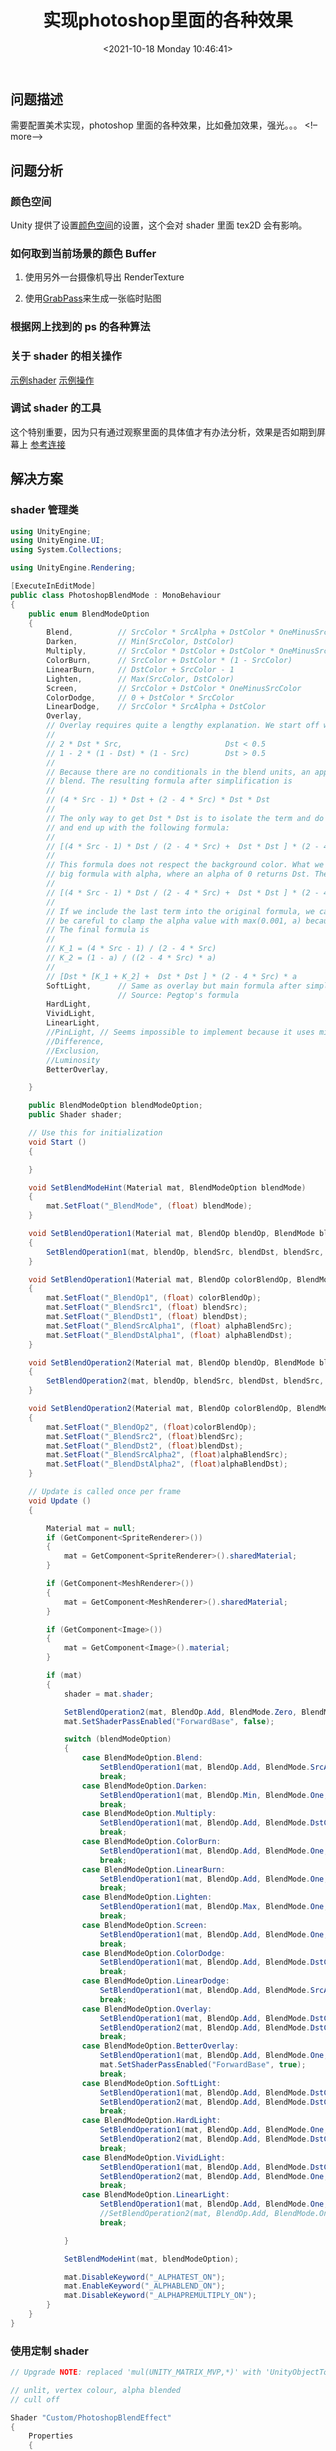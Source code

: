 #+HUGO_BASE_DIR: ../../..
#+TITLE: 实现photoshop里面的各种效果
#+DATE: <2021-10-18 Monday 10:46:41>
#+HUGO_AUTO_SET_LASTMOD: t
#+HUGO_TAGS: Shader Unity
#+HUGO_CATEGORIES: 笔记
#+HUGO_SECTION:
#+HUGO_DRAFT: false

** 问题描述
需要配置美术实现，photoshop 里面的各种效果，比如叠加效果，强光。。。
<!--more-->
** 问题分析
*** 颜色空间
Unity 提供了设置[[https://docs.unity3d.com/cn/current/Manual/LinearLighting.html][颜色空间]]的设置，这个会对 shader 里面 tex2D 会有影响。

*** 如何取到当前场景的颜色 Buffer

**** 使用另外一台摄像机导出 RenderTexture
**** 使用[[https://docs.unity3d.com/cn/current/Manual/SL-GrabPass.html][GrabPass]]来生成一张临时贴图
*** 根据网上找到的 ps 的各种算法
[[/images/photoshop_formula.jpg]]

*** 关于 shader 的相关操作
[[https://github.com/TwoTailsGames/Unity-Built-in-Shaders/blob/master/DefaultResourcesExtra/Particle%20Standard%20Unlit.shader][示例shader]]
[[https://github.com/TwoTailsGames/Unity-Built-in-Shaders/blob/master/Editor/StandardParticlesShaderGUI.cs][示例操作]]

*** 调试 shader 的工具
这个特别重要，因为只有通过观察里面的具体值才有办法分析，效果是否如期到屏幕上
[[https://zhuanlan.zhihu.com/p/74622572][参考连接]]

** 解决方案
*** shader 管理类
#+begin_src csharp
using UnityEngine;
using UnityEngine.UI;
using System.Collections;

using UnityEngine.Rendering;

[ExecuteInEditMode]
public class PhotoshopBlendMode : MonoBehaviour
{
    public enum BlendModeOption
    {
        Blend,          // SrcColor * SrcAlpha + DstColor * OneMinusSrcAlpha
        Darken,         // Min(SrcColor, DstColor)                              : SrcColor = lerp(1, SrcColor, SrcAlpha)
        Multiply,       // SrcColor * DstColor + DstColor * OneMinusSrcAlpha    : SrcColor = SrcColor * SrcAlpha
        ColorBurn,      // SrcColor + DstColor * (1 - SrcColor)                 : SrcColor = 1 - (1 / SrcColor)
        LinearBurn,     // DstColor + SrcColor - 1                              : SrcColor = (SrcColor - 1.0) * SrcAlpha
        Lighten,        // Max(SrcColor, DstColor)                              : SrcColor = lerp(0, SrcColor, SrcAlpha)
        Screen,         // SrcColor + DstColor * OneMinusSrcColor               : SrcColor = SrcColor * SrcAlpha
        ColorDodge,     // 0 + DstColor * SrcColor                              : SrcColor = (1 / (1 - SrcColor * SrcAlpha));
        LinearDodge,    // SrcColor * SrcAlpha + DstColor                       : SrcColor = SrcColor
        Overlay,
        // Overlay requires quite a lengthy explanation. We start off with the original formula
        //
        // 2 * Dst * Src,                       Dst < 0.5
        // 1 - 2 * (1 - Dst) * (1 - Src)        Dst > 0.5
        //
        // Because there are no conditionals in the blend units, an approximation would be to linearly
        // blend. The resulting formula after simplification is
        //
        // (4 * Src - 1) * Dst + (2 - 4 * Src) * Dst * Dst
        //
        // The only way to get Dst * Dst is to isolate the term and do it in two passes, therefore we divide
        // and end up with the following formula:
        //
        // [(4 * Src - 1) * Dst / (2 - 4 * Src) +  Dst * Dst ] * (2 - 4 * Src)
        //
        // This formula does not respect the background color. What we need is to linearly interpolate this
        // big formula with alpha, where an alpha of 0 returns Dst. Therefore
        //
        // [(4 * Src - 1) * Dst / (2 - 4 * Src) +  Dst * Dst ] * (2 - 4 * Src) * a + Dst * (1 - a)
        //
        // If we include the last term into the original formula, we can still do it in 2 passes. We need to
        // be careful to clamp the alpha value with max(0.001, a) because we're now potentially dividing by 0.
        // The final formula is
        //
        // K_1 = (4 * Src - 1) / (2 - 4 * Src)
        // K_2 = (1 - a) / ((2 - 4 * Src) * a)
        //
        // [Dst * [K_1 + K_2] +  Dst * Dst ] * (2 - 4 * Src) * a
        SoftLight,      // Same as overlay but main formula after simplification is 2 * Src * Dst + (1 - 2 * Src) * Dst * Dst
                        // Source: Pegtop's formula
        HardLight,
        VividLight,
        LinearLight,
        //PinLight, // Seems impossible to implement because it uses min and max
        //Difference,
        //Exclusion,
        //Luminosity
        BetterOverlay,

    }

    public BlendModeOption blendModeOption;
    public Shader shader;

    // Use this for initialization
    void Start ()
    {

    }

    void SetBlendModeHint(Material mat, BlendModeOption blendMode)
    {
        mat.SetFloat("_BlendMode", (float) blendMode);
    }

    void SetBlendOperation1(Material mat, BlendOp blendOp, BlendMode blendSrc, BlendMode blendDst)
    {
        SetBlendOperation1(mat, blendOp, blendSrc, blendDst, blendSrc, blendDst);
    }

    void SetBlendOperation1(Material mat, BlendOp colorBlendOp, BlendMode blendSrc, BlendMode blendDst, BlendMode alphaBlendSrc, BlendMode alphaBlendDst)
    {
        mat.SetFloat("_BlendOp1", (float) colorBlendOp);
        mat.SetFloat("_BlendSrc1", (float) blendSrc);
        mat.SetFloat("_BlendDst1", (float) blendDst);
        mat.SetFloat("_BlendSrcAlpha1", (float) alphaBlendSrc);
        mat.SetFloat("_BlendDstAlpha1", (float) alphaBlendDst);
    }

    void SetBlendOperation2(Material mat, BlendOp blendOp, BlendMode blendSrc, BlendMode blendDst)
    {
        SetBlendOperation2(mat, blendOp, blendSrc, blendDst, blendSrc, blendDst);
    }

    void SetBlendOperation2(Material mat, BlendOp colorBlendOp, BlendMode blendSrc, BlendMode blendDst, BlendMode alphaBlendSrc, BlendMode alphaBlendDst)
    {
        mat.SetFloat("_BlendOp2", (float)colorBlendOp);
        mat.SetFloat("_BlendSrc2", (float)blendSrc);
        mat.SetFloat("_BlendDst2", (float)blendDst);
        mat.SetFloat("_BlendSrcAlpha2", (float)alphaBlendSrc);
        mat.SetFloat("_BlendDstAlpha2", (float)alphaBlendDst);
    }

    // Update is called once per frame
    void Update ()
    {

        Material mat = null;
        if (GetComponent<SpriteRenderer>())
        {
            mat = GetComponent<SpriteRenderer>().sharedMaterial;
        }

        if (GetComponent<MeshRenderer>())
        {
            mat = GetComponent<MeshRenderer>().sharedMaterial;
        }

        if (GetComponent<Image>())
        {
            mat = GetComponent<Image>().material;
        }

        if (mat)
        {
            shader = mat.shader;

            SetBlendOperation2(mat, BlendOp.Add, BlendMode.Zero, BlendMode.One); // Defaults to background passthrough
            mat.SetShaderPassEnabled("ForwardBase", false);

            switch (blendModeOption)
            {
                case BlendModeOption.Blend:
                    SetBlendOperation1(mat, BlendOp.Add, BlendMode.SrcAlpha, BlendMode.OneMinusSrcAlpha);
                    break;
                case BlendModeOption.Darken:
                    SetBlendOperation1(mat, BlendOp.Min, BlendMode.One, BlendMode.One);
                    break;
                case BlendModeOption.Multiply:
                    SetBlendOperation1(mat, BlendOp.Add, BlendMode.DstColor, BlendMode.OneMinusSrcAlpha);
                    break;
                case BlendModeOption.ColorBurn:
                    SetBlendOperation1(mat, BlendOp.Add, BlendMode.One, BlendMode.OneMinusSrcColor);
                    break;
                case BlendModeOption.LinearBurn:
                    SetBlendOperation1(mat, BlendOp.Add, BlendMode.One, BlendMode.One);
                    break;
                case BlendModeOption.Lighten:
                    SetBlendOperation1(mat, BlendOp.Max, BlendMode.One, BlendMode.One);
                    break;
                case BlendModeOption.Screen:
                    SetBlendOperation1(mat, BlendOp.Add, BlendMode.One, BlendMode.OneMinusSrcColor);
                    break;
                case BlendModeOption.ColorDodge:
                    SetBlendOperation1(mat, BlendOp.Add, BlendMode.DstColor, BlendMode.Zero);
                    break;
                case BlendModeOption.LinearDodge:
                    SetBlendOperation1(mat, BlendOp.Add, BlendMode.SrcAlpha, BlendMode.One);
                    break;
                case BlendModeOption.Overlay:
                    SetBlendOperation1(mat, BlendOp.Add, BlendMode.DstColor, BlendMode.DstColor);
                    SetBlendOperation2(mat, BlendOp.Add, BlendMode.DstColor, BlendMode.Zero);
                    break;
                case BlendModeOption.BetterOverlay:
                    SetBlendOperation1(mat, BlendOp.Add, BlendMode.One, BlendMode.Zero);
                    mat.SetShaderPassEnabled("ForwardBase", true);
                    break;
                case BlendModeOption.SoftLight:
                    SetBlendOperation1(mat, BlendOp.Add, BlendMode.DstColor, BlendMode.DstColor);
                    SetBlendOperation2(mat, BlendOp.Add, BlendMode.DstColor, BlendMode.Zero);
                    break;
                case BlendModeOption.HardLight:
                    SetBlendOperation1(mat, BlendOp.Add, BlendMode.One, BlendMode.One);
                    SetBlendOperation2(mat, BlendOp.Add, BlendMode.DstColor, BlendMode.Zero);
                    break;
                case BlendModeOption.VividLight:
                    SetBlendOperation1(mat, BlendOp.Add, BlendMode.DstColor, BlendMode.Zero);
                    SetBlendOperation2(mat, BlendOp.Add, BlendMode.One, BlendMode.OneMinusSrcColor);
                    break;
                case BlendModeOption.LinearLight:
                    SetBlendOperation1(mat, BlendOp.Add, BlendMode.One, BlendMode.One);
                    //SetBlendOperation2(mat, BlendOp.Add, BlendMode.One, BlendMode.SrcColor);
                    break;

            }

            SetBlendModeHint(mat, blendModeOption);

            mat.DisableKeyword("_ALPHATEST_ON");
            mat.EnableKeyword("_ALPHABLEND_ON");
            mat.DisableKeyword("_ALPHAPREMULTIPLY_ON");
        }
    }
}

#+end_src

*** 使用定制 shader
#+begin_src c
// Upgrade NOTE: replaced 'mul(UNITY_MATRIX_MVP,*)' with 'UnityObjectToClipPos(*)'

// unlit, vertex colour, alpha blended
// cull off

Shader "Custom/PhotoshopBlendEffect"
{
    Properties
    {
        _MainTex("EffectTexture (RGB)", 2D) = "white" {}

        // This here gives hints to the shader to do pixel-time tricks
        _BlendMode("BlendMode", Range(0, 16)) = 0 // 0 is standard blend

        [HideInInspector] _BlendOp1("__op1", Float) = 0.0
        [HideInInspector] _BlendSrc1("__src1", Float) = 1.0
        [HideInInspector] _BlendDst1("__dst1", Float) = 0.0
        [HideInInspector] _BlendSrcAlpha1("__src_alpha1", Float) = 1.0
        [HideInInspector] _BlendDstAlpha1("__dst_alpha1", Float) = 0.0

        [HideInInspector] _BlendOp2("__op2", Float) = 0.0
        [HideInInspector] _BlendSrc2("__src2", Float) = 1.0
        [HideInInspector] _BlendDst2("__dst2", Float) = 0.0
        [HideInInspector] _BlendSrcAlpha2("__src_alpha2", Float) = 1.0
        [HideInInspector] _BlendDstAlpha2("__dst_alpha2", Float) = 0.0
    }

    SubShader
    {
        Tags{ "Queue" = "Transparent" "IgnoreProjector" = "True" "RenderType" = "Transparent" }
        ZWrite Off Lighting Off Cull Off Fog{ Mode Off }
        LOD 110

        // 截取当前背景做底图
        GrabPass
        {
            Tags { "LightMode" = "ForwardBase" }
            "_BackgroundTexture"
        }

        Pass
        {
            BlendOp[_BlendOp1]
            Blend[_BlendSrc1][_BlendDst1],[_BlendSrcAlpha1][_BlendDstAlpha1]

            CGPROGRAM
            #pragma vertex vert
            #pragma fragment frag
            #pragma fragmentoption ARB_precision_hint_fastest
            #pragma enable_d3d11_debug_symbols
            #include "UnityCG.cginc"

            sampler2D _MainTex;
            sampler2D _BackgroundTexture;
            float _BlendMode;

            struct vin
            {
                float4 vertex : POSITION;
                float2 texcoord : TEXCOORD0;
                float4 color : COLOR;
            };

            struct v2f
            {
                float4 vertex : POSITION;
                float2 texcoord : TEXCOORD0;
                float4 color : COLOR;
                float4 grabPos : TEXCOORD1;
            };

            v2f vert(vin v)
            {
                v2f o;
                o.vertex = UnityObjectToClipPos(v.vertex);
                o.texcoord = v.texcoord;
                o.color = v.color;

                if (_BlendMode == 14)
                {
                    o.grabPos = ComputeGrabScreenPos(o.vertex);
                }

                return o;
            }

            fixed4 frag(v2f i) : COLOR
            {
                float4 color = tex2D(_MainTex, i.texcoord);

                if (_BlendMode == 1) // Darken
                {
                    color.rgb = lerp(float3(1, 1, 1), color.rgb, color.a);
                }
                else if (_BlendMode == 2) // Multiply
                {
                    color.rgb *= color.a;
                }
                else if (_BlendMode == 3) // Color Burn
                {
                    color.rgb = 1.0 - (1.0 / max(0.001, color.rgb * color.a + 1.0 - color.a)); // max to avoid infinity
                }
                else if (_BlendMode == 4) // Linear Burn
                {
                    color.rgb = (color.rgb - 1.0) * color.a;
                }
                else if (_BlendMode == 5) // Lighten
                {
                    color.rgb = lerp(float3(0, 0, 0), color.rgb, color.a);
                }
                else if (_BlendMode == 6) // Screen
                {
                    color.rgb *= color.a;
                }
                else if (_BlendMode == 7) // Color Dodge
                {
                    color.rgb = 1.0 / max(0.01, (1.0 - color.rgb * color.a));
                }
                else if (_BlendMode == 8) // Linear Dodge
                {
                    // Do nothing
                }
                else if (_BlendMode == 9) // Overlay
                {
                    color.rgb *= color.a;
                    float3 desiredValue = (4.0 * color.rgb - 1.0) / (2.0 - 4.0 * color.rgb);
                    float3 backgroundValue = (1.0 - color.a) / ((2.0 - 4.0 * color.rgb) * max(0.001, color.a));
                    color.rgb = desiredValue + backgroundValue;
                }
                else if (_BlendMode == 10) // Soft Light
                {
                    float3 desiredValue = 2.0 * color.rgb * color.a / (1.0 - 2.0 * color.rgb * color.a);
                    float3 backgroundValue = (1.0 - color.a) / ((1.0 - 2.0 * color.rgb * color.a) * max(0.001, color.a));

                    color.rgb = desiredValue + backgroundValue;
                }
                else if (_BlendMode == 11) // Hard Light
                {
                    float3 numerator = (2.0 * color.rgb * color.rgb - color.rgb) * (color.a);
                    float3 denominator = max(0.001, (4.0 * color.rgb - 4.0 * color.rgb * color.rgb) * (color.a) + 1.0 - color.a);
                    color.rgb = numerator / denominator;
                }
                else if (_BlendMode == 12) // Vivid Light
                {
                    color.rgb *= color.a;
                    color.rgb = color.rgb >= float3(0.5, 0.5, 0.5) ? (1.0 / max(0.0001, 2.0 - 2.0 * color.rgb)) : float3(1.0, 1.0, 1.0);
                }
                else if (_BlendMode == 13) // Linear Light
                {
                    color.rgb = (2 * color.rgb - 1.0) * color.a;
                }
                else if (_BlendMode == 14) // Better Overlay
                {
                    half4 A = tex2Dproj(_BackgroundTexture, i.grabPos);
                    half4 B = color;
                    fixed4 flag = step(A, fixed4(0.5, 0.5, 0.5, 0.5));
                    color = flag * A * B * 2 + (1 - flag) * (1 - (1 - A) * (1 - B) * 2);
                }

                return color;
            }

            ENDCG
        }

        Pass
        {
            BlendOp[_BlendOp2]
            Blend[_BlendSrc2][_BlendDst2],[_BlendSrcAlpha2][_BlendDstAlpha2]

            CGPROGRAM
            #pragma vertex vert
            #pragma fragment frag
            #pragma fragmentoption ARB_precision_hint_fastest
            #pragma enable_d3d11_debug_symbols
            #include "UnityCG.cginc"

            sampler2D _MainTex;
            float _BlendMode;

            struct vin
            {
                float4 vertex : POSITION;
                float2 texcoord : TEXCOORD0;
                float4 color : COLOR;
            };

            struct v2f
            {
                float4 vertex : POSITION;
                float2 texcoord : TEXCOORD0;
                float4 color : COLOR;
            };

            v2f vert(vin v)
            {
                v2f o;
                o.vertex = UnityObjectToClipPos(v.vertex);
                o.texcoord = v.texcoord;
                o.color = v.color;
                return o;
            }

            fixed4 frag(v2f i) : COLOR
            {
                float4 color = tex2D(_MainTex, i.texcoord);
                color.rgb *= i.color.rgb;
                color.a *= i.color.a;

                if (_BlendMode == 9) // Overlay
                {
                    // 模拟的版本效果较差，使用GrabPass代替
                    // color.rgb *= color.a; // For alpha blending
                    // float3 value = (2.0 - 4.0 * color.rgb);
                    // color.rgb = value * max(0.001, color.a);
                }
                else if (_BlendMode == 10) // Soft Light
                {
                    color.rgb = (1.0 - 2.0 * color.rgb * color.a) * max(0.001, color.a);
                }
                else if (_BlendMode == 11) // Hard Light
                {
                    color.rgb = max(0.001, (4.0 * color.rgb - 4.0 * color.rgb * color.rgb) * (color.a) + 1.0 - color.a); // max because 0 goes to infinity
                }
                else if (_BlendMode == 12) // Vivid Light
                {
                    //color.rgb *= color.a;
                    color.rgb = color.rgb < 0.5 ? (color.a - color.a / max(0.0001, 2.0 * color.rgb)) : float3(0.0, 0.0, 0.0);
                }
                else if (_BlendMode == 13) // Linear Light
                {

                }

                return color;
            }

            ENDCG
        }
    }
}
#+end_src
